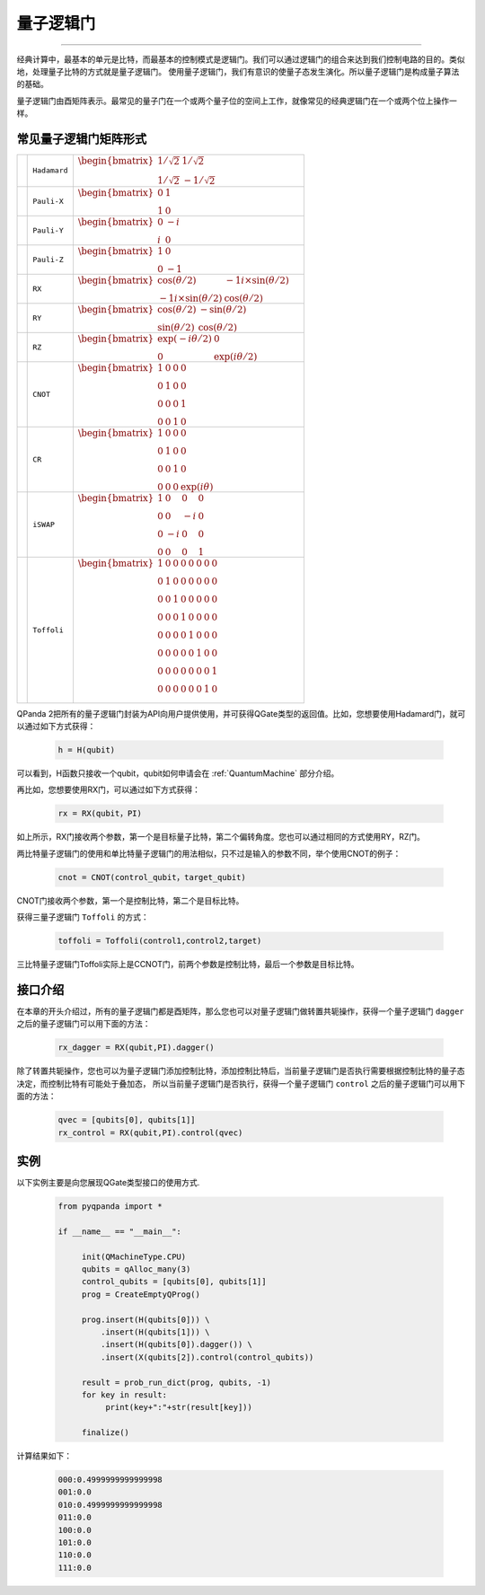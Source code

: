 量子逻辑门
====================
----

经典计算中，最基本的单元是比特，而最基本的控制模式是逻辑门。我们可以通过逻辑门的组合来达到我们控制电路的目的。类似地，处理量子比特的方式就是量子逻辑门。
使用量子逻辑门，我们有意识的使量子态发生演化。所以量子逻辑门是构成量子算法的基础。

量子逻辑门由酉矩阵表示。最常见的量子门在一个或两个量子位的空间上工作，就像常见的经典逻辑门在一个或两个位上操作一样。

常见量子逻辑门矩阵形式
--------------------------------------

.. |H| image:: images/H.png
   :width: 50px
   :height: 50px

.. |X| image:: images/X.png
   :width: 50px
   :height: 50px

.. |Y| image:: images/Y.png
   :width: 50px
   :height: 50px
   
.. |Z| image:: images/Z.png
   :width: 50px
   :height: 50px

.. |RX| image:: images/X_Theta.png
   :width: 50px
   :height: 50px

.. |RY| image:: images/Y_Theta.png
   :width: 50px
   :height: 50px

.. |RZ| image:: images/Z_Theta.png
   :width: 50px
   :height: 50px

.. |CNOT| image:: images/+-01.png
   :width: 50px
   :height: 50px

.. |CR| image:: images/CR-01.png
   :width: 50px
   :height: 50px

.. |iSWAP| image:: images/iSWAP.png
   :width: 50px
   :height: 50px

.. |Toffoli| image:: images/Toff-01.png
   :width: 50px
   :height: 50px

============ ====================== ============================================================================================================================
| |H|           | ``Hadamard``              | :math:`\begin{bmatrix} 1/\sqrt {2} & 1/\sqrt {2} \\ 1/\sqrt {2} & -1/\sqrt {2} \end{bmatrix}\quad`
| |X|           | ``Pauli-X``               | :math:`\begin{bmatrix} 0 & 1 \\ 1 & 0 \end{bmatrix}\quad`
| |Y|           | ``Pauli-Y``               | :math:`\begin{bmatrix} 0 & -i \\ i & 0 \end{bmatrix}\quad`
| |Z|           | ``Pauli-Z``               | :math:`\begin{bmatrix} 1 & 0 \\ 0 & -1 \end{bmatrix}\quad`
| |RX|          | ``RX``                    | :math:`\begin{bmatrix} \cos(\theta/2) & -1i×\sin(\theta/2) \\ -1i×\sin(\theta/2) & \cos(\theta/2) \end{bmatrix}\quad`
| |RY|          | ``RY``                    | :math:`\begin{bmatrix} \cos(\theta/2) & -\sin(\theta/2) \\ \sin(\theta/2) & \cos(\theta/2) \end{bmatrix}\quad`
| |RZ|          | ``RZ``                    | :math:`\begin{bmatrix} \exp(-i\theta/2) & 0 \\ 0 & \exp(i\theta/2) \end{bmatrix}\quad`
| |CNOT|        | ``CNOT``                  | :math:`\begin{bmatrix} 1 & 0 & 0 & 0  \\ 0 & 1 & 0 & 0 \\ 0 & 0 & 0 & 1 \\ 0 & 0 & 1 & 0 \end{bmatrix}\quad`
| |CR|          | ``CR``                    | :math:`\begin{bmatrix} 1 & 0 & 0 & 0  \\ 0 & 1 & 0 & 0 \\ 0 & 0 & 1 & 0 \\ 0 & 0 & 0 & \exp(i\theta) \end{bmatrix}\quad`
| |iSWAP|       | ``iSWAP``                 | :math:`\begin{bmatrix} 1 & 0 & 0 & 0  \\ 0 & 0 & -i & 0 \\ 0 & -i & 0 & 0 \\ 0 & 0 & 0 & 1 \end{bmatrix}\quad`
| |Toffoli|     | ``Toffoli``               | :math:`\begin{bmatrix} 1 & 0 & 0 & 0 & 0 & 0 & 0 & 0 \\ 0 & 1 & 0 & 0 & 0 & 0 & 0 & 0 \\ 0 & 0 & 1 & 0 & 0 & 0 & 0 & 0 \\ 0 & 0 & 0 & 1 & 0 & 0 & 0 & 0 \\ 0 & 0 & 0 & 0 & 1 & 0 & 0 & 0  \\ 0 & 0 & 0 & 0 & 0 & 1 & 0 & 0 \\ 0 & 0 & 0 & 0 & 0 & 0 & 0 & 1  \\ 0 & 0 & 0 & 0 & 0 & 0 & 1 & 0 \\ \end{bmatrix}\quad`
============ ====================== ============================================================================================================================

.. _api_introduction:

QPanda 2把所有的量子逻辑门封装为API向用户提供使用，并可获得QGate类型的返回值。比如，您想要使用Hadamard门，就可以通过如下方式获得：

     .. code-block:: python
          
          h = H(qubit)

可以看到，H函数只接收一个qubit，qubit如何申请会在 :ref:`QuantumMachine` 部分介绍。

再比如，您想要使用RX门，可以通过如下方式获得：

     .. code-block:: python
          
          rx = RX(qubit，PI)

如上所示，RX门接收两个参数，第一个是目标量子比特，第二个偏转角度。您也可以通过相同的方式使用RY，RZ门。

两比特量子逻辑门的使用和单比特量子逻辑门的用法相似，只不过是输入的参数不同，举个使用CNOT的例子：

     .. code-block:: python
          
          cnot = CNOT(control_qubit，target_qubit)

CNOT门接收两个参数，第一个是控制比特，第二个是目标比特。

获得三量子逻辑门 ``Toffoli`` 的方式：

     .. code-block:: python

          toffoli = Toffoli(control1,control2,target)

三比特量子逻辑门Toffoli实际上是CCNOT门，前两个参数是控制比特，最后一个参数是目标比特。

接口介绍
----------------

在本章的开头介绍过，所有的量子逻辑门都是酉矩阵，那么您也可以对量子逻辑门做转置共轭操作，获得一个量子逻辑门 ``dagger`` 之后的量子逻辑门可以用下面的方法：

     .. code-block:: python
          
          rx_dagger = RX(qubit,PI).dagger()

除了转置共轭操作，您也可以为量子逻辑门添加控制比特，添加控制比特后，当前量子逻辑门是否执行需要根据控制比特的量子态决定，而控制比特有可能处于叠加态，
所以当前量子逻辑门是否执行，获得一个量子逻辑门 ``control`` 之后的量子逻辑门可以用下面的方法：

     .. code-block:: python
          
          qvec = [qubits[0], qubits[1]]
          rx_control = RX(qubit,PI).control(qvec)


实例
----------------

以下实例主要是向您展现QGate类型接口的使用方式.

    .. code-block:: python

          from pyqpanda import *

          if __name__ == "__main__":

               init(QMachineType.CPU)
               qubits = qAlloc_many(3)
               control_qubits = [qubits[0], qubits[1]]
               prog = CreateEmptyQProg()

               prog.insert(H(qubits[0])) \
                   .insert(H(qubits[1])) \
                   .insert(H(qubits[0]).dagger()) \
                   .insert(X(qubits[2]).control(control_qubits))

               result = prob_run_dict(prog, qubits, -1)
               for key in result:
                    print(key+":"+str(result[key]))
               
               finalize()

计算结果如下：

    .. code-block:: python
        
          000:0.4999999999999998
          001:0.0
          010:0.4999999999999998
          011:0.0
          100:0.0
          101:0.0
          110:0.0
          111:0.0
